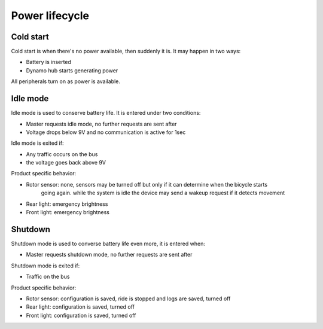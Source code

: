 Power lifecycle
===============

Cold start
----------

Cold start is when there's no power available, then suddenly it is. It may happen in two ways:

* Battery is inserted
* Dynamo hub starts generating power

All peripherals turn on as power is available.

Idle mode
----------

Idle mode is used to conserve battery life. It is entered under two conditions:

* Master requests idle mode, no further requests are sent after
* Voltage drops below 9V and no communication is active for 1sec

Idle mode is exited if:

* Any traffic occurs on the bus
* the voltage goes back above 9V

Product specific behavior:

* Rotor sensor: none, sensors may be turned off but only if it can determine when the bicycle starts
                going again. while the system is idle the device may send a wakeup request if it
                detects movement
* Rear light: emergency brightness
* Front light: emergency brightness

Shutdown
--------

Shutdown mode is used to converse battery life even more, it is entered when:

* Master requests shutdown mode, no further requests are sent after

Shutdown mode is exited if:

* Traffic on the bus

Product specific behavior:

* Rotor sensor: configuration is saved, ride is stopped and logs are saved, turned off
* Rear light: configuration is saved, turned off
* Front light: configuration is saved, turned off

